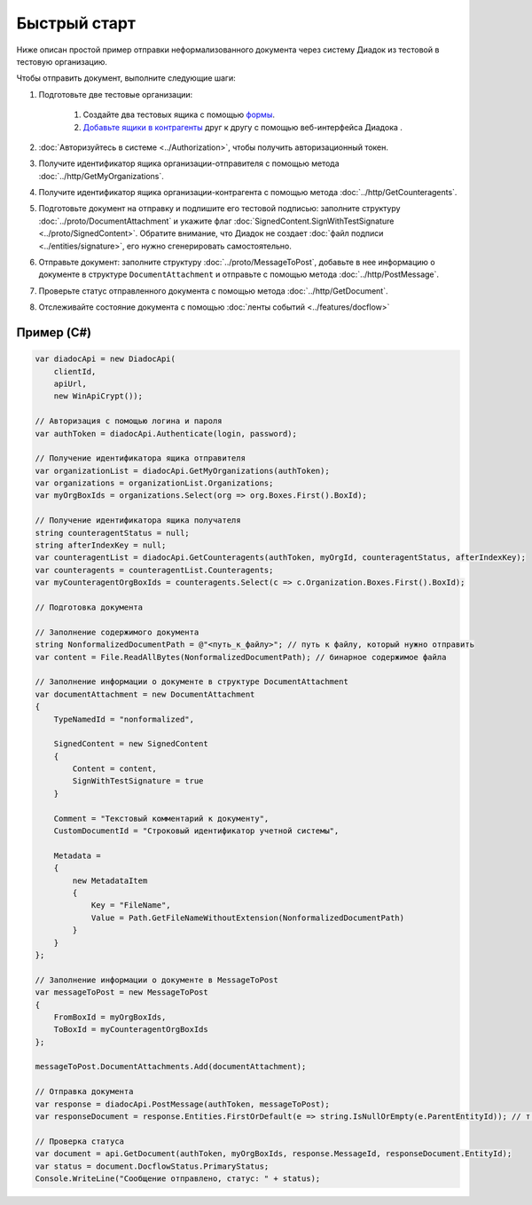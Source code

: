 Быстрый старт
=============

Ниже описан простой пример отправки неформализованного документа через систему Диадок из тестовой в тестовую организацию.

Чтобы отправить документ, выполните следующие шаги:

#. Подготовьте две тестовые организации:

	#. Создайте два тестовых ящика с помощью `формы <https://diadoc.kontur.ru/easyregistration>`__.
	#. `Добавьте ящики в контрагенты <https://support.kontur.ru/pages/viewpage.action?pageId=83854105>`__ друг к другу с помощью веб-интерфейса Диадока .

#. :doc:`Авторизуйтесь в системе <../Authorization>`, чтобы получить авторизационный токен.

#. Получите идентификатор ящика организации-отправителя с помощью метода :doc:`../http/GetMyOrganizations`.

#. Получите идентификатор ящика организации-контрагента с помощью метода :doc:`../http/GetCounteragents`.

#. Подготовьте документ на отправку и подпишите его тестовой подписью: заполните структуру :doc:`../proto/DocumentAttachment` и укажите флаг :doc:`SignedContent.SignWithTestSignature <../proto/SignedContent>`. Обратите внимание, что Диадок не создает :doc:`файл подписи <../entities/signature>`, его нужно сгенерировать самостоятельно.

#. Отправьте документ: заполните структуру :doc:`../proto/MessageToPost`, добавьте в нее информацию о документе в структуре ``DocumentAttachment`` и отправьте с помощью метода :doc:`../http/PostMessage`.

#. Проверьте статус отправленного документа с помощью метода :doc:`../http/GetDocument`.

#. Отслеживайте состояние документа с помощью :doc:`ленты событий <../features/docflow>`

Пример (C#)
-----------

.. code-block:: csharp

    var diadocApi = new DiadocApi(
        clientId,
        apiUrl,
        new WinApiCrypt());

    // Авторизация с помощью логина и пароля
    var authToken = diadocApi.Authenticate(login, password);

    // Получение идентификатора ящика отправителя
    var organizationList = diadocApi.GetMyOrganizations(authToken);
    var organizations = organizationList.Organizations;
    var myOrgBoxIds = organizations.Select(org => org.Boxes.First().BoxId);

    // Получение идентификатора ящика получателя
    string counteragentStatus = null;
    string afterIndexKey = null;
    var counteragentList = diadocApi.GetCounteragents(authToken, myOrgId, counteragentStatus, afterIndexKey);
    var counteragents = counteragentList.Counteragents;
    var myCounteragentOrgBoxIds = counteragents.Select(c => c.Organization.Boxes.First().BoxId);

    // Подготовка документа

    // Заполнение содержимого документа
    string NonformalizedDocumentPath = @"<путь_к_файлу>"; // путь к файлу, который нужно отправить
    var content = File.ReadAllBytes(NonformalizedDocumentPath); // бинарное содержимое файла

    // Заполнение информации о документе в структуре DocumentAttachment
    var documentAttachment = new DocumentAttachment
    {
        TypeNamedId = "nonformalized",
        
        SignedContent = new SignedContent
        {
            Content = content,
            SignWithTestSignature = true
        }

        Comment = "Текстовый комментарий к документу",
        CustomDocumentId = "Строковый идентификатор учетной системы",

        Metadata =
        {
            new MetadataItem
            {
                Key = "FileName",
                Value = Path.GetFileNameWithoutExtension(NonformalizedDocumentPath)
            }
        }
    };

    // Заполнение информации о документе в MessageToPost
    var messageToPost = new MessageToPost
    {
        FromBoxId = myOrgBoxIds,
        ToBoxId = myCounteragentOrgBoxIds
    };

    messageToPost.DocumentAttachments.Add(documentAttachment);

    // Отправка документа
    var response = diadocApi.PostMessage(authToken, messageToPost);
    var responseDocument = response.Entities.FirstOrDefault(e => string.IsNullOrEmpty(e.ParentEntityId)); // т.к. у документа нет "родительских сущностей"

    // Проверка статуса
    var document = api.GetDocument(authToken, myOrgBoxIds, response.MessageId, responseDocument.EntityId);
    var status = document.DocflowStatus.PrimaryStatus;
    Console.WriteLine("Сообщение отправлено, статус: " + status);

..